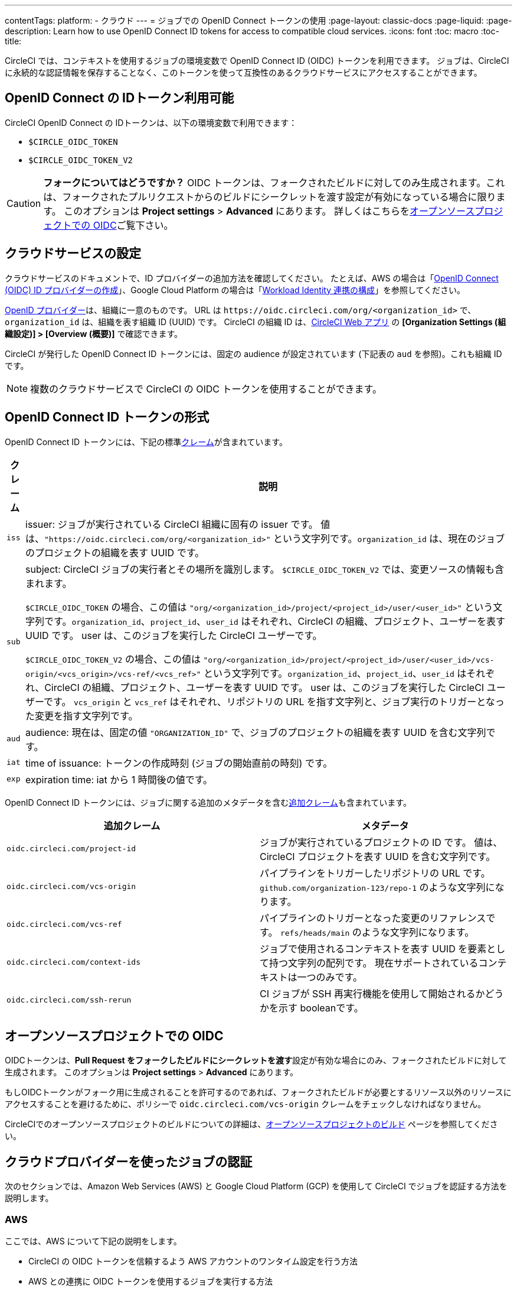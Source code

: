 ---

contentTags:
  platform:
  - クラウド
---
= ジョブでの OpenID Connect トークンの使用
:page-layout: classic-docs
:page-liquid:
:page-description: Learn how to use OpenID Connect ID tokens for access to compatible cloud services.
:icons: font
:toc: macro
:toc-title:

CircleCI では、コンテキストを使用するジョブの環境変数で OpenID Connect ID (OIDC) トークンを利用できます。 ジョブは、CircleCI に永続的な認証情報を保存することなく、このトークンを使って互換性のあるクラウドサービスにアクセスすることができます。

[#openid-connect-id-token-availability]
== OpenID Connect の IDトークン利用可能

CircleCI OpenID Connect の IDトークンは、以下の環境変数で利用できます：

* `$CIRCLE_OIDC_TOKEN`
* `$CIRCLE_OIDC_TOKEN_V2`

CAUTION: **フォークについてはどうですか？** OIDC トークンは、フォークされたビルドに対してのみ生成されます。これは、フォークされたプルリクエストからのビルドにシークレットを渡す設定が有効になっている場合に限ります。 このオプションは **Project settings**  > **Advanced** にあります。 詳しくはこちらを<<oidc-in-open-source-projects>>ご覧下さい。

[#setting-up-your-cloud-service]
== クラウドサービスの設定

クラウドサービスのドキュメントで、ID プロバイダーの追加方法を確認してください。 たとえば、AWS の場合は「link:https://docs.aws.amazon.com/ja_jp/IAM/latest/UserGuide/id_roles_providers_create_oidc.html[OpenID Connect (OIDC) ID プロバイダーの作成]」、Google Cloud Platform の場合は「link:https://cloud.google.com/iam/docs/configuring-workload-identity-federation#oidc[Workload Identity 連携の構成]」を参照してください。

https://openid.net/specs/openid-connect-core-1_0.html#Terminology[OpenID プロバイダー]は、組織に一意のものです。 URL は `\https://oidc.circleci.com/org/<organization_id>` で、`organization_id` は、組織を表す組織 ID (UUID) です。 CircleCI の組織 ID は、link:https://app.circleci.com/[CircleCI Web アプリ] の **[Organization Settings (組織設定)] > [Overview (概要)]** で確認できます。

CircleCI が発行した OpenID Connect ID トークンには、固定の audience が設定されています (下記表の `aud` を参照)。これも組織 ID です。

NOTE: 複数のクラウドサービスで CircleCI の OIDC トークンを使用することができます。

[#format-of-the-openid-connect-id-token]
== OpenID Connect ID トークンの形式

OpenID Connect ID トークンには、下記の標準link:https://openid.net/specs/openid-connect-core-1_0.html#IDToken[クレーム]が含まれています。

[%autowidth]
[.table.table-striped]
[cols=2*, options="header", stripes=even]
|===
|クレーム
|説明

|`iss`
|issuer:  ジョブが実行されている CircleCI 組織に固有の issuer です。 値は、`"https://oidc.circleci.com/org/<organization_id>"` という文字列です。`organization_id` は、現在のジョブのプロジェクトの組織を表す UUID です。

|`sub`
|subject:  CircleCI ジョブの実行者とその場所を識別します。 `$CIRCLE_OIDC_TOKEN_V2` では、変更ソースの情報も含まれます。

`$CIRCLE_OIDC_TOKEN` の場合、この値は `"org/<organization_id>/project/<project_id>/user/<user_id>"` という文字列です。`organization_id`、`project_id`、`user_id` はそれぞれ、CircleCI の組織、プロジェクト、ユーザーを表す UUID です。 user は、このジョブを実行した CircleCI ユーザーです。

`$CIRCLE_OIDC_TOKEN_V2` の場合、この値は `"org/<organization_id>/project/<project_id>/user/<user_id>/vcs-origin/<vcs_origin>/vcs-ref/<vcs_ref>"` という文字列です。`organization_id`、`project_id`、`user_id` はそれぞれ、CircleCI の組織、プロジェクト、ユーザーを表す UUID です。 user は、このジョブを実行した CircleCI ユーザーです。 `vcs_origin` と `vcs_ref` はそれぞれ、リポジトリの URL を指す文字列と、ジョブ実行のトリガーとなった変更を指す文字列です。

|`aud`
|audience:  現在は、固定の値 `"ORGANIZATION_ID"` で、ジョブのプロジェクトの組織を表す UUID を含む文字列です。

|`iat`
|time of issuance:  トークンの作成時刻 (ジョブの開始直前の時刻) です。

|`exp`
|expiration time:  iat から 1 時間後の値です。
|===

OpenID Connect ID トークンには、ジョブに関する追加のメタデータを含むlink:https://openid.net/specs/openid-connect-core-1_0.html#AdditionalClaims[追加クレーム]も含まれています。

[.table.table-striped]
[cols=2*, options="header", stripes=even]
|===
|追加クレーム
|メタデータ

|`oidc.circleci.com/project-id`
|ジョブが実行されているプロジェクトの ID です。 値は、CircleCI プロジェクトを表す UUID を含む文字列です。

|`oidc.circleci.com/vcs-origin`
|パイプラインをトリガーしたリポジトリの URL です。 `github.com/organization-123/repo-1` のような文字列になります。

|`oidc.circleci.com/vcs-ref`
|パイプラインのトリガーとなった変更のリファレンスです。 `refs/heads/main` のような文字列になります。

|`oidc.circleci.com/context-ids`
|ジョブで使用されるコンテキストを表す UUID を要素として持つ文字列の配列です。 現在サポートされているコンテキストは一つのみです。

|`oidc.circleci.com/ssh-rerun`
|CI ジョブが SSH 再実行機能を使用して開始されるかどうかを示す booleanです。
|===

[#oidc-in-open-source-projects]
== オープンソースプロジェクトでの OIDC

OIDCトークンは、**Pull Request をフォークしたビルドにシークレットを渡す**設定が有効な場合にのみ、フォークされたビルドに対して生成されます。 このオプションは **Project settings**  > **Advanced** にあります。

もしOIDCトークンがフォーク用に生成されることを許可するのであれば、フォークされたビルドが必要とするリソース以外のリソースにアクセスすることを避けるために、ポリシーで `oidc.circleci.com/vcs-origin` クレームをチェックしなければなりません。

CircleCIでのオープンソースプロジェクトのビルドについての詳細は、xref:oss#[オープンソースプロジェクトのビルド] ページを参照してください。

[#authenticate-jobs-with-cloud-providers]
== クラウドプロバイダーを使ったジョブの認証

次のセクションでは、Amazon Web Services (AWS) と Google Cloud Platform (GCP) を使用して CircleCI でジョブを認証する方法を説明します。

=== AWS

ここでは、AWS について下記の説明をします。

* CircleCI の OIDC トークンを信頼するよう AWS アカウントのワンタイム設定を行う方法
* AWS との連携に OIDC トークンを使用するジョブを実行する方法

また、この設定編に続く、xref:pull-an-image-from-aws-ecr-with-oidc# [AWS ECRからOIDCでイメージを取り込む] ノウハウもご覧ください。

[#set-up-aws]
==== CircleCI コンフィグファイルへの AWS の追加

AWS アカウントが CircleCI の OpenID Connect トークンを信頼するのを許可する必要があります。 これを行うには、Identity and Access Management (IAM) ID プロバイダーと AWS の IAM ロールを作成します。 IDプロバイダーの作成は、1回で設定が完了し、その後、関連するロールの管理方法を決定することができます。 ユースケースに合わせて、ポリシーを使ってロールの権限を更新したり、それぞれの用途に特化したロールを作成したりすることが可能です。

. AWS ドキュメントの「link:https://docs.aws.amazon.com/ja_jp/IAM/latest/UserGuide/id_roles_providers_create_oidc.html[OpenID Connect (OIDC) ID プロバイダーの作成]」を参照し、指示に従います。 このページでは、管理コンソール（CLI）を使用した設定など、複数のオプションを紹介しています。　 また、以下のものが必要になります：
** **Provider URL** を求められたら、`\https://oidc.circleci.com/org/<your-organization-id>` と入力します。`organization_id` には、CircleCI の組織 ID を入力します。
** **Audience**： 組織 ID を入力してください
+
{% include snippets/ja/find-organization-id.adoc %}
. IDプロバイダを作成すると、ADWコンソールの上部にバナーが表示され、**Assign role** というオプションが表示されます。 このボタンをクリックして新しいロールを作成するか、AWSドキュメントの https://docs.aws.amazon.com/ja_jp/IAM/latest/UserGuide/id_roles_create_for-idp_oidc.html#idp_oidc_Create[ウェブ ID または OpenID Connect フェデレーション用のロールの作成]セクションを参照して、 また、以下のものが必要になります：
** 先ほど作成した **Identity Provider**。
** **Audience** は、先ほど入力した「組織 ID」のみを選択します。
** **Add Permissions** ページでは、CircleCIジョブができること、できないことを指定できます。 これは https://docs.aws.amazon.com/ja_jp/IAM/latest/UserGuide/best-practices.html#grant-least-privilege[AWS のベストプラクティス]です。 また、 特定のユースケースに必要なものにパーミッションをロックダウンするために独自のポリシーを書くことができます。

[#adding-aws-to-the-circleci-configuration-file]
==== CircleCI コンフィグファイルへの AWS の追加

IAM ロールのセットアップが完了したので、OIDC により AWS との認証を行う CircleCI ジョブを作成しましょう。 具体的には、CircleCI の link:https://circleci.com/developer/ja/orbs/orb/circleci/aws-cli[AWS CLI Orb] を使用して、一時キーの生成および OIDC を利用するプロファイルの設定を行います。

TIP: Orb とは、繰り返し利用する構成内容を 1 行のコードにまとめて再利用可能にした、YAML コンフィグファイルのパッケージです。 今回使用する AWS CLI Orb では、コンフィグファイルに 1 コマンドを記述するだけで、一時セッショントークン、AWS アクセスキー ID、AWS シークレットアクセスキーを生成できます。

. `.circleci/config` で、`aws-cli` Orb をインポートします。
+
[source,yaml]
----
version: 2.1

orbs:
  aws-cli: circleci/aws-cli@3.1.5
----
. AWSサービスと対話する前に、`aws-cli/setup` コマンドを実行するようにジョブを構成します。 `aws-cli/setup` コマンドには、前述の手順で作成したロールに関連する `role-arn` と `aws-region` を指定する必要があります。
+
[source,yaml]
----
jobs:
  aws-example:
   environment:
      AWS_REGION: us-west-1
    docker:
      - image: cimg/aws:2022.06
    steps:
      - checkout
      # run the aws-cli/setup command from the orb
      - aws-cli/setup:
          role-arn: "arn:aws:iam::123456789012:role/OIDC-ROLE"
          aws-region: AWS_REGION
          # optional parameters
          profile-name: "OIDC-PROFILE"
          role-session-name: "example-session"
          session-duration: "1800"
----
+
また、任意で、`profile-name`、`role-session-name`、`session-duration` を指定します。 `profile-name` を指定すると、指定したプロファイルに応じて一時キーとトークンが設定されます。 指定する `profile-name` は、他の AWS コマンドと揃える必要があります。 `profile-name` を指定しない場合、キーとトークンはデフォルトプロファイルにあわせてされます。
+
さらに、`role-session-name` または `session-duration` を指定しない場合、それぞれデフォルト値の `${CIRCLE_JOB}` (ジョブ名) と 3600 秒に設定されます。

以下に示すコンフィグファイルのサンプルでは、OIDC を使用するプロファイルを構成してからそのプロファイルで AWS ECR にログインするジョブを設定しています。 `role-arn` に適切な権限を設定していれば、このプロファイルを使用して S3 や EKS、ECS などの他の AWS コマンドも実行できます。

```yaml
version: 2.1

orbs:
  aws-cli: circleci/aws-cli@3.1.5

jobs:
  aws-example:
   environment:
      AWS_REGION: us-west-1
    docker:
      - image: cimg/aws:2022.06
    steps:
      - checkout
      # run the aws-cli/setup command from the orb
      - aws-cli/setup:
          role-arn: "arn:aws:iam::123456789012:role/OIDC-ROLE"
          aws-region: AWS_REGION
          # optional parameters
          profile-name: "OIDC-PROFILE"
          role-session-name: "example-session"
          session-duration: "1800"
      - run:
        name: Log-into-AWS-ECR
        command: |
          # must use same profile specified in the step above
          aws ecr get-login-password --profile "OIDC-PROFILE"
workflows:
  OIDC-with-AWS:
    jobs:
      - aws-example:
          context: aws
```

[#advanced-usage]
==== 高度な設定

CircleCI の <<format-of-the-openid-connect-id-token,OIDC token>> のクレーム形式を使って、AWS で CircleCI ジョブができることを制限することができます。

[#limit-role-access-based-on-project]
===== プロジェクトに応じたロールアクセスの制限

たとえば、特定のプロジェクトが特定の AWS リソースにのみアクセスできるようにする場合、特定のプロジェクトの CircleCI ジョブのみがそのロールを担えるように IAM ロールを制限できます。

これを行うには、IAM ロールの信頼ポリシーを編集して、選択したプロジェクトの OIDC トークンのみがその役割を担うようにします。 信頼ポリシーにより、どのような条件下でロールを担えるのかが決定します。

. link:https://app.circleci.com/[CircleCI Web アプリ]で目的のプロジェクトのページに移動して、**[Project Settings (プロジェクト設定)] > [Overview (概要)]** でプロジェクト ID を確認します。
. ロールの信頼ポリシーに以下の条件を追加し、選択したプロジェクトのジョブのみがロールを担えるようにします。 `organization_id` には組織 ID、`project_id` にはプロジェクト ID を入力します。
+
```yaml
"StringLike": {
  "oidc.circleci.com/org/<organization_id>:sub": "org/<organization_id>/project/<project_id>/user/*"
}
```
+
これは https://docs.aws.amazon.com/IAM/latest/UserGuide/reference_policies_elements_condition_operators.html#Conditions_String[StringLike] を使って、選択したプロジェクトの CircleCI の OIDC トークンのサブクレームを照合します。 これで、他のプロジェクトのジョブは、このロールを担えないようになりました。

[#limit-role-access-based-on-branch]
===== ブランチに応じたロールアクセスの制限

指定したブランチへのアクセスを制限することもできます。 以下に示す信頼ポリシーのサンプルでは、`AssumeRoleWithWebIdentity` アクションの使用を、ID が `organization_id` である GitHub 組織 (CircleCI 組織) `my-org` の `main` ブランチで実行されるプロジェクトパイプラインのみに制限しています。 なお、`sub` クレームでは、`$CIRCLE_OIDC_TOKEN_V2` 形式を使用しています。

```json
{
    "Version": "2012-10-17",
    "Statement": [
        {
            "Effect": "Allow",
            "Principal": {
                "Federated": "arn:aws:iam::123456789012:oidc-provider/oidc.circleci.com/org/<organization_id>"
            },
            "Action": "sts:AssumeRoleWithWebIdentity",
            "Condition": {
                "StringLike": {
                    "oidc.circleci.com/org/<organization_id>:sub": "org/<organization_id>/project/*/user/*/vcs-origin/github.com/my-org/*/vcs-ref/refs/heads/main"
                }
            }
        }
    ]
}
```

[#google-cloud-platform]
=== Google Cloud Platform

ここでは、GCP について下記の説明をします。

* CircleCI の OIDC トークンを信頼するよう GCP 設定のワンタイム設定を行う方法
* GCP との連携に OIDC トークンを使用するジョブを実行する方法

Google Cloud CLI はコンフィグファイルを読み込みます。このファイルには Google Cloud で認証を行うために必要な情報が含まれます。 外部の ID プロバイダーについては https://cloud.google.com/iam/docs/configuring-workload-identity-federation#oidc[Google Cloud のドキュメント] で確認できます。

[#setting-up-gcp]
==== GCP のセットアップ

GCP 設定ファイルは GCP Web UI を使用してセットアップできます。 **[Workload Identity Federation UI]** で **[Grant Access]** に移動します。ここで求められる設定は、後からダウンロードできます。 `CIRCLE_OIDC_TOKEN_FILE` という名前のファイルを作成する必要があります。ここから Google Cloud が ID トークンを読み取ります (ファイル名は、`credential_source` の設定内容と一致していれば任意の名前にできます)。

CircleCI の組織 ID が必要になります。この ID を見つけるには、https://app.circleci.com/[CircleCI Web アプリ]で **[Organization Settings (組織設定)] > [Overview (概要)]** に移動します。

GCP Web UI の **Grant Access** セクションに移動したら、次の手順を実行して CircleCI を外部 ID プロバイダーとして追加します。

. **IAM & Admin Panel** に移動します。
. サイドパネルで **[Workload Identity Federation]** に移動します。
. **[Add Provider]** ボタンをクリックします。
. [Select a provider] ドロップダウンから **[OpenID Connect (OIDC)]** を選択して **[Save]** をクリックします。
. **[Provider details]** フォームに入力します。
* JSON Web トークンの `aud` クレームが UUID (CircleCI 組織 ID) であるため、**[Allowed audiences]** を選択します。 `audience` は CircleCI 組織 ID にします。
* issuer は `\https://oidc.circleci.com/org/<organization_id>` です。`organization_id` には CircleCI 組織 ID を入力します。
. **[Continue]** をクリックしてプロバイダー属性を設定します。
+
プロバイダー属性を設定すると、CircleCI のトークンに含まれるクレームを Google の "解釈" にマッピングできます。 例えば下記のようにします。
+
[.table.table-striped]
[cols=2*, stripes=even]

|===
|google.subject
|attribute.project_id

|attribute.org_id
|assertion.aud

|assertion.sub
|assertion['oidc.circleci.com/project-id']
|===
. IAM & Admin Panel の **[Service Account]** に移動して、サービスアカウントを作成して適切なアクセス許可を付与します。
. **[Workload Identity Federation]** に戻って表からプロバイダーを選択します。
. **[Grant access]** ボタンをクリックします。
. モーダルが表示され、作成したサービスアカウントをドロップダウンから選択します。 これが、トークンで使用されるアカウントで、関連付けられたすべてのアクセスが許可されます。
. **[Select principals]** で条件を追加するか、デフォルトのままにできます。
. **[Save]** をクリックします。 設定の実施とコンフィグファイルの**ダウンロード**を求めるポップアップが表示されます。 このファイルは、**[Connected Service Accounts]** に移動すると後でダウンロードすることもできます。
. ダウンロードしたコンフィグファイルをリポジトリに保存します。 このファイルは CircleCI 設定で参照します。

コンフィグファイルのサンプルを以下に示します。 `audience` の次の情報がまだ設定されていないことに注意してください。

* `project_number` (プロジェクト用に生成された一意の識別番号)
* `pool_id` (ワークロード ID プールを参照する ID。`circleci_oidc` など)
* `provider_id` (ワークロード ID プールプロバイダーを参照する ID。`circleci` など)

```yaml
 {
  "type": "external_account",
  "audience": "//iam.googleapis.com/projects/<project_number>/locations/global/workloadIdentityPools/<pool_id>/providers/<provider_id>",
  "subject_token_type": "urn:ietf:params:oauth:token-type:jwt",
  "token_url": "https://sts.googleapis.com/v1/token",
  "service_account_impersonation_url": "https://iamcredentials.googleapis.com/v1/projects/-/serviceAccounts/circleci-test@incubator-344312.iam.gserviceaccount.com:generateAccessToken",
  "credential_source": {
    "file": "CIRCLE_OIDC_TOKEN_FILE",
    "format": {
      "type": "text"
    }
  }
}
```

この設定で、`credential_source` は `CIRCLE_OIDC_TOKEN_FILE` ファイル内で ID トークンの検出を試みます。

トークンが API レスポンスに基づいている場合、JSON ファイルを読み取るように設定をセットアップすると便利です。 この場合、`type` は `json` に設定し、有効な `path` を指定する必要があります (例: `response.id_token`)。

```yaml
  "credential_source": {
    "file": "CIRCLE_OIDC_TOKEN_FILE",
    "format": {
      "type": "json",
      "path": "response.id_token"
    }
  }
```

必要に応じて、次のスクリプトを実行して GCP コンフィグファイルを生成することもできます。

```shell
gcloud iam workload-identity-pools create-cred-config \
  "${GCP_WORKLOAD_IDENTITY_POOL_AUDIENCE}" \
  --output-file="${GCP_CREDENTIAL_CONFIGURATION_FILE}" \
  --service-account="${GCP_SERVICE_ACCOUNT_EMAIL}" \
  --credential-source-file="${GCP_CREDENTIAL_SOURCE_FILE}"
```

[#adding-gcp-to-the-circleci-configuration-file]
==== CircleCI コンフィグファイルへの GCP の追加

次のように実行して、`$CIRCLE_OIDC_TOKEN` を `CIRCLE_OIDC_TOKEN_FILE` という名前のファイルにエクスポートする必要があります。

```bash
echo $CIRCLE_OIDC_TOKEN >> CIRCLE_OIDC_TOKEN_FILE
```

次の環境変数を <<contexts#,context>> に追加する必要もあります。

[.table.table-striped]
[cols=3*, stripes=even]
|===
|**コンテキスト変数名**
|**サンプル値**
|**備考**

|GCP_PROJECT_ID
|`123456789012`
|https://cloud.google.com/resource-manager/docs/creating-managing-projects#before_you_begin[GCP プロジェクト番号]

|GCP_WIP_ID
|`myworkloadpoolid`
|https://cloud.google.com/iam/docs/manage-workload-identity-pools-providers#pools[ワークロードの ID プールの ID]

|GCP_WIP_PROVIDER_ID
|`myproviderid`
|https://cloud.google.com/iam/docs/manage-workload-identity-pools-providers#manage-providers[ワークロードの ID プールプロバイダー名]

|GCP_SERVICE_ACCOUNT_EMAIL
|`myserviceacct@myproject.iam.gserviceaccount.com`
|https://cloud.google.com/iam/docs/service-accounts#user-managed[ユーザー管理サービスアカウント]
|===

次に、GCP をジョブに追加し、`gcp-oidc-authenticate` コマンドを使用して認証するサンプル設定の完全な例を示します。 この例では link:https://circleci.com/developer/orbs/orb/circleci/gcp-cli[circleci/gcp-cli] Orb を使用します。

```yaml
version: 2.1

orbs:
  gcp-cli: circleci/gcp-cli@2.4.1

commands:
  gcp-oidc-generate-cred-config-file:
    description: "Authenticate with GCP using a CircleCI OIDC token."
    parameters:
      project_id:
        type: env_var_name
        default: GCP_PROJECT_ID
      workload_identity_pool_id:
        type: env_var_name
        default: GCP_WIP_ID
      workload_identity_pool_provider_id:
        type: env_var_name
        default: GCP_WIP_PROVIDER_ID
      service_account_email:
        type: env_var_name
        default: GCP_SERVICE_ACCOUNT_EMAIL
      gcp_cred_config_file_path:
        type: string
        default: /home/circleci/gcp_cred_config.json
      oidc_token_file_path:
        type: string
        default: /home/circleci/oidc_token.json
    steps:
      - run:
          command: |
            # Store OIDC token in temp file
            echo $CIRCLE_OIDC_TOKEN > << parameters.oidc_token_file_path >>
            # Create a credential configuration for the generated OIDC ID Token
            gcloud iam workload-identity-pools create-cred-config \
                "projects/${<< parameters.project_id >>}/locations/global/workloadIdentityPools/${<< parameters.workload_identity_pool_id >>}/providers/${<< parameters.workload_identity_pool_provider_id >>}"\
                --output-file="<< parameters.gcp_cred_config_file_path >>" \
                --service-account="${<< parameters.service_account_email >>}" \
                --credential-source-file=<< parameters.oidc_token_file_path >>

  gcp-oidc-authenticate:
    description: "Authenticate with GCP using a GCP credentials file."
    parameters:
      gcp_cred_config_file_path:
        type: string
        default: /home/circleci/gcp_cred_config.json
    steps:
      - run:
          command: |
            # Configure gcloud to leverage the generated credential configuration
            gcloud auth login --brief --cred-file "<< parameters.gcp_cred_config_file_path >>"
            # Configure ADC
            echo "export GOOGLE_APPLICATION_CREDENTIALS='<< parameters.gcp_cred_config_file_path >>'" | tee -a "$BASH_ENV"

jobs:
  gcp-oidc-defaults:
    executor: gcp-cli/default
    steps:
      - gcp-cli/install
      - gcp-oidc-generate-cred-config-file
      - gcp-oidc-authenticate
      - run:
          name: Verify that gcloud is authenticated
          environment:
            GCP_SERVICE_ACCOUNT_EMAIL: jennings-oidc-test@makoto-workbench.iam.gserviceaccount.com
          command: gcloud iam service-accounts get-iam-policy "${GCP_SERVICE_ACCOUNT_EMAIL}"

workflows:
  main:
    jobs:
      - gcp-oidc-defaults:
          name: Generate Creds File and Authenticate
          context:
          - gcp-oidc-dev
```

複数のサービスアカウントを__同じ__ GCP プロジェクトから使用することも、__複数の__ GCP プロジェクトから使用することもできます。 これらの方法と例の詳細は、CircleCI の link:https://github.com/jtreutel/circleci-gcp-oidc-test#usage[サンプルリポジトリ] で確認できます。